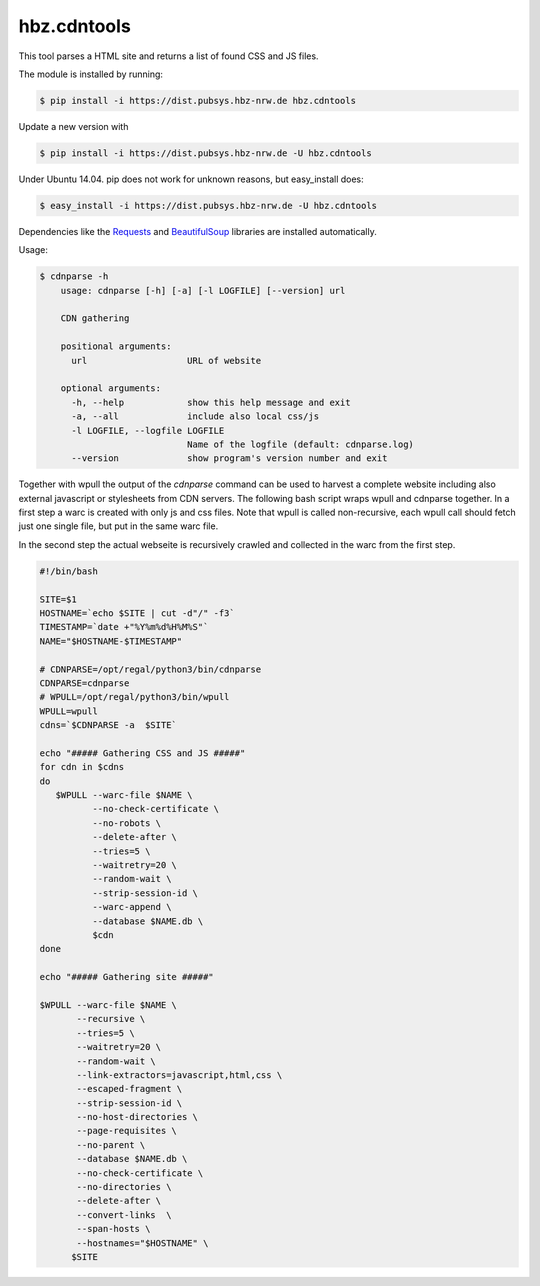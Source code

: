 hbz.cdntools
============

This tool parses a HTML site and returns a list of found CSS and JS files.

The module is installed by running:

.. code-block:: bash

    $ pip install -i https://dist.pubsys.hbz-nrw.de hbz.cdntools

Update a new version with

.. code-block:: bash

        $ pip install -i https://dist.pubsys.hbz-nrw.de -U hbz.cdntools

Under Ubuntu 14.04.  pip does not work for unknown reasons, but easy_install does:

.. code-block:: bash

        $ easy_install -i https://dist.pubsys.hbz-nrw.de -U hbz.cdntools


Dependencies like the `Requests`_ and `BeautifulSoup`_ libraries are installed automatically.

Usage:

.. code-block:: bash

    $ cdnparse -h
        usage: cdnparse [-h] [-a] [-l LOGFILE] [--version] url

        CDN gathering

        positional arguments:
          url                   URL of website

        optional arguments:
          -h, --help            show this help message and exit
          -a, --all             include also local css/js
          -l LOGFILE, --logfile LOGFILE
                                Name of the logfile (default: cdnparse.log)
          --version             show program's version number and exit


Together with wpull the output of the `cdnparse` command can be used to harvest
a complete website including also external javascript or stylesheets from CDN servers.
The following bash script wraps wpull and cdnparse together. In a first step a
warc is created with only js and css files. Note that wpull is called non-recursive,
each wpull call should fetch just one single file, but put in the same warc file.

In the second step the actual webseite is recursively crawled and collected in
the warc from the first step.

.. code-block:: bash

    #!/bin/bash

    SITE=$1
    HOSTNAME=`echo $SITE | cut -d"/" -f3`
    TIMESTAMP=`date +"%Y%m%d%H%M%S"`
    NAME="$HOSTNAME-$TIMESTAMP"

    # CDNPARSE=/opt/regal/python3/bin/cdnparse
    CDNPARSE=cdnparse
    # WPULL=/opt/regal/python3/bin/wpull
    WPULL=wpull
    cdns=`$CDNPARSE -a  $SITE`

    echo "##### Gathering CSS and JS #####"
    for cdn in $cdns
    do
       $WPULL --warc-file $NAME \
              --no-check-certificate \
              --no-robots \
              --delete-after \
              --tries=5 \
              --waitretry=20 \
              --random-wait \
              --strip-session-id \
              --warc-append \
              --database $NAME.db \
              $cdn
    done

    echo "##### Gathering site #####"

    $WPULL --warc-file $NAME \
           --recursive \
           --tries=5 \
           --waitretry=20 \
           --random-wait \
           --link-extractors=javascript,html,css \
           --escaped-fragment \
           --strip-session-id \
           --no-host-directories \
           --page-requisites \
           --no-parent \
           --database $NAME.db \
           --no-check-certificate \
           --no-directories \
           --delete-after \
           --convert-links  \
           --span-hosts \
           --hostnames="$HOSTNAME" \
          $SITE


.. _Requests: https://pypi.org/project/requests/
.. _BeautifulSoup: https://www.crummy.com/software/BeautifulSoup/